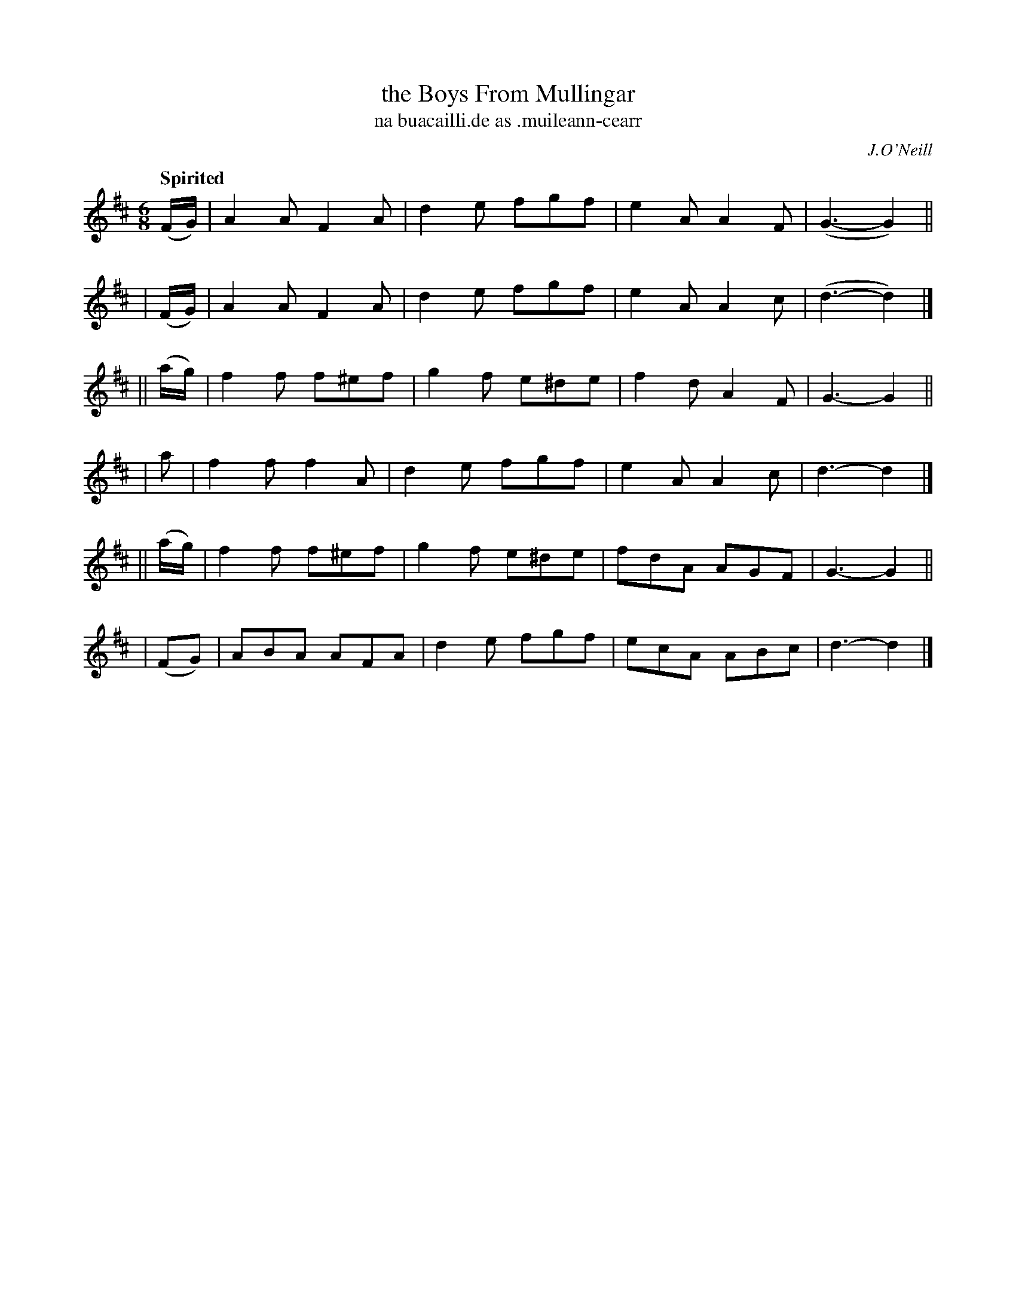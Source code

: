 X: 589
T: the Boys From Mullingar
T: na buacailli\.de as \.muileann-cearr
R: jig, air
%S: s:6 b:24(4+4+4+4+4+4)
B: O'Neill's 1850 #589
O: J.O'Neill
Q: "Spirited"
M: 6/8
L: 1/8
K: D
  (F/G/) | A2A F2A  | d2e fgf  | e2A A2F | (G3- G2) ||
| (F/G/) | A2A F2A  | d2e fgf  | e2A A2c | (d3- d2) |]
||(a/g/) | f2f f^ef | g2f e^de | f2d A2F |  G3- G2  ||
|   a    | f2f f2A  | d2e fgf  | e2A A2c |  d3- d2  |]
||(a/g/) | f2f f^ef | g2f e^de | fdA AGF |  G3- G2  ||
|  (FG)  | ABA AFA  | d2e fgf  | ecA ABc |  d3- d2  |]
